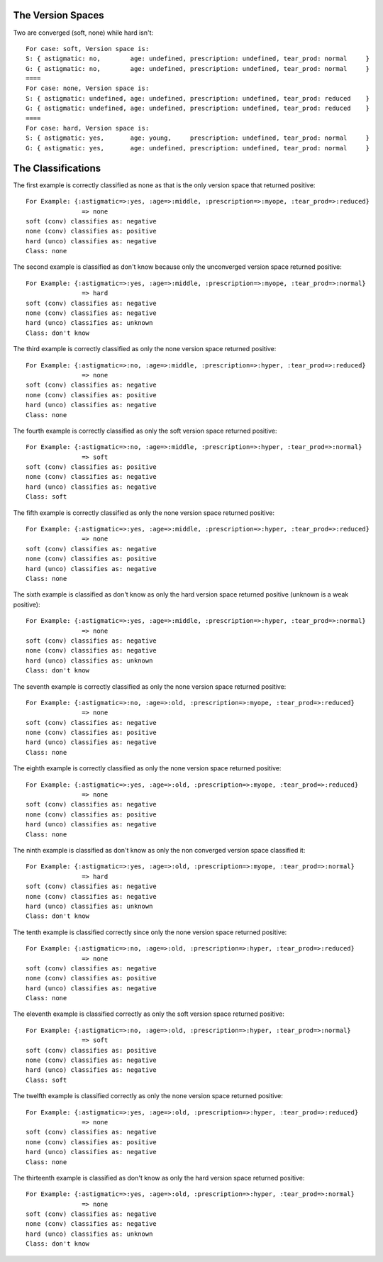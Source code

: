 The Version Spaces
++++++++++++++++++

Two are converged (soft, none) while hard isn't::

    For case: soft, Version space is:
    S: { astigmatic: no,        age: undefined, prescription: undefined, tear_prod: normal     }
    G: { astigmatic: no,        age: undefined, prescription: undefined, tear_prod: normal     }
    ====
    For case: none, Version space is:
    S: { astigmatic: undefined, age: undefined, prescription: undefined, tear_prod: reduced    }
    G: { astigmatic: undefined, age: undefined, prescription: undefined, tear_prod: reduced    }
    ====
    For case: hard, Version space is:
    S: { astigmatic: yes,       age: young,     prescription: undefined, tear_prod: normal     }
    G: { astigmatic: yes,       age: undefined, prescription: undefined, tear_prod: normal     }

The Classifications
+++++++++++++++++++

The first example is correctly classified as none as that is the only version
space that returned positive::

    For Example: {:astigmatic=>:yes, :age=>:middle, :prescription=>:myope, :tear_prod=>:reduced}
                   => none
    soft (conv) classifies as: negative
    none (conv) classifies as: positive
    hard (unco) classifies as: negative
    Class: none
    
The second example is classified as don't know because only the unconverged
version space returned positive::

    For Example: {:astigmatic=>:yes, :age=>:middle, :prescription=>:myope, :tear_prod=>:normal}
                   => hard
    soft (conv) classifies as: negative
    none (conv) classifies as: negative
    hard (unco) classifies as: unknown
    Class: don't know
    
The third example is correctly classified as only the none version space
returned positive::

    For Example: {:astigmatic=>:no, :age=>:middle, :prescription=>:hyper, :tear_prod=>:reduced}
                   => none
    soft (conv) classifies as: negative
    none (conv) classifies as: positive
    hard (unco) classifies as: negative
    Class: none
    
The fourth example is correctly classified as only the soft version space
returned positive::

    For Example: {:astigmatic=>:no, :age=>:middle, :prescription=>:hyper, :tear_prod=>:normal}
                   => soft
    soft (conv) classifies as: positive
    none (conv) classifies as: negative
    hard (unco) classifies as: negative
    Class: soft
    
The fifth example is correctly classified as only the none version space
returned positive::

    For Example: {:astigmatic=>:yes, :age=>:middle, :prescription=>:hyper, :tear_prod=>:reduced}
                   => none
    soft (conv) classifies as: negative
    none (conv) classifies as: positive
    hard (unco) classifies as: negative
    Class: none
    
The sixth example is classified as don't know as only the hard version space
returned positive (unknown is a weak positive)::

    For Example: {:astigmatic=>:yes, :age=>:middle, :prescription=>:hyper, :tear_prod=>:normal}
                   => none
    soft (conv) classifies as: negative
    none (conv) classifies as: negative
    hard (unco) classifies as: unknown
    Class: don't know
    
The seventh example is correctly classified as only the none version space
returned positive::

    For Example: {:astigmatic=>:no, :age=>:old, :prescription=>:myope, :tear_prod=>:reduced}
                   => none
    soft (conv) classifies as: negative
    none (conv) classifies as: positive
    hard (unco) classifies as: negative
    Class: none
    
The eighth example is correctly classified as only the none version space
returned positive::

    For Example: {:astigmatic=>:yes, :age=>:old, :prescription=>:myope, :tear_prod=>:reduced}
                   => none
    soft (conv) classifies as: negative
    none (conv) classifies as: positive
    hard (unco) classifies as: negative
    Class: none
    
The ninth example is classified as don't know as only the non converged version
space classified it::

    For Example: {:astigmatic=>:yes, :age=>:old, :prescription=>:myope, :tear_prod=>:normal}
                   => hard
    soft (conv) classifies as: negative
    none (conv) classifies as: negative
    hard (unco) classifies as: unknown
    Class: don't know
    
The tenth example is classified correctly since only the none version space
returned positive::

    For Example: {:astigmatic=>:no, :age=>:old, :prescription=>:hyper, :tear_prod=>:reduced}
                   => none
    soft (conv) classifies as: negative
    none (conv) classifies as: positive
    hard (unco) classifies as: negative
    Class: none
    
The eleventh example is classified correctly as only the soft version space
returned positive::

    For Example: {:astigmatic=>:no, :age=>:old, :prescription=>:hyper, :tear_prod=>:normal}
                   => soft
    soft (conv) classifies as: positive
    none (conv) classifies as: negative
    hard (unco) classifies as: negative
    Class: soft
    
The twelfth example is classified correctly as only the none version space
returned positive::

    For Example: {:astigmatic=>:yes, :age=>:old, :prescription=>:hyper, :tear_prod=>:reduced}
                   => none
    soft (conv) classifies as: negative
    none (conv) classifies as: positive
    hard (unco) classifies as: negative
    Class: none
    
The thirteenth example is classified as don't know as only the hard version
space returned positive::

    For Example: {:astigmatic=>:yes, :age=>:old, :prescription=>:hyper, :tear_prod=>:normal}
                   => none
    soft (conv) classifies as: negative
    none (conv) classifies as: negative
    hard (unco) classifies as: unknown
    Class: don't know
    

